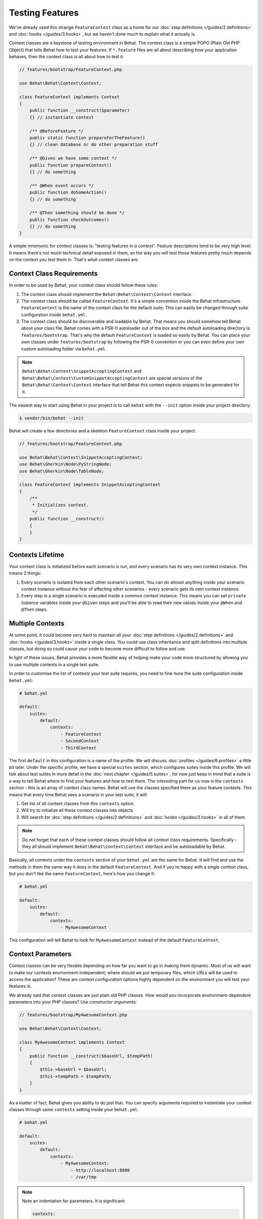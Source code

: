 Testing Features
================

We've already used this strange ``FeatureContext`` class as a home for our
:doc:`step definitions </guides/2.definitions>` and :doc:`hooks </guides/3.hooks>`,
but we haven't done much to explain what it actually is.

Context classes are a keystone of testing environment in Behat. The context
class is a simple POPO (Plain Old PHP Object) that tells Behat how to test
your features. If ``*.feature`` files are all about describing *how* your
application behaves, then the context class is all about how to test it.

.. code-block:: php

    // features/bootstrap/FeatureContext.php

    use Behat\Behat\Context\Context;

    class FeatureContext implements Context
    {
        public function __construct($parameter)
        {} // instantiate context

        /** @BeforeFeature */
        public static function prepareForTheFeature()
        {} // clean database or do other preparation stuff

        /** @Given we have some context */
        public function prepareContext()
        {} // do something

        /** @When event occurs */
        public function doSomeAction()
        {} // do something

        /** @Then something should be done */
        public function checkOutcomes()
        {} // do something
    }

A simple mnemonic for context classes is: "testing features *in a context*".
Feature descriptions tend to be very high level. It means there's not much
technical detail exposed in them, so the way you will test those
features pretty much depends on the context you test them in. That's what
context classes are.

Context Class Requirements
--------------------------

In order to be used by Behat, your context class should follow these rules:

#. The context class should implement the ``Behat\Behat\Context\Context`` interface.

#. The context class should be called ``FeatureContext``. It's a simple convention
   inside the Behat infrastructure. ``FeatureContext`` is the name of the
   context class for the default suite. This can easily be changed through
   suite configuration inside ``behat.yml``.

#. The context class should be discoverable and loadable by Behat. That means you
   should somehow tell Behat about your class file. Behat comes with a PSR-0
   autoloader out of the box and the default autoloading directory is
   ``features/bootstrap``. That's why the default ``FeatureContext`` is loaded so
   easily by Behat. You can place your own classes under ``features/bootstrap``
   by following the PSR-0 convention or you can even define your own custom
   autoloading folder via ``behat.yml``.

.. note::

    ``Behat\Behat\Context\SnippetAcceptingContext`` and
    ``Behat\Behat\Context\CustomSnippetAcceptingContext`` are special
    versions of the ``Behat\Behat\Context\Context`` interface that tell
    Behat this context expects snippets to be generated for it.

The easiest way to start using Behat in your project is to call ``behat``
with the ``--init`` option inside your project directory:

.. code-block:: bash

    $ vendor/bin/behat --init

Behat will create a few directories and a skeleton ``FeatureContext`` class
inside your project.

.. code-block:: php

    // features/bootstrap/FeatureContext.php

    use Behat\Behat\Context\SnippetAcceptingContext;
    use Behat\Gherkin\Node\PyStringNode;
    use Behat\Gherkin\Node\TableNode;

    class FeatureContext implements SnippetAcceptingContext
    {
        /**
         * Initializes context.
         */
        public function __construct()
        {
        }
    }


Contexts Lifetime
-----------------

Your context class is initialized before each scenario is run, and every scenario
has its very own context instance. This means 2 things:

#. Every scenario is isolated from each other scenario's context. You can do
   almost anything inside your scenario context instance without the fear of
   affecting other scenarios - every scenario gets its own context instance.

#. Every step in a single scenario is executed inside a common context
   instance. This means you can set ``private`` instance variables inside
   your ``@Given`` steps and you'll be able to read their new values inside
   your ``@When`` and ``@Then`` steps.

Multiple Contexts
-----------------

At some point, it could become very hard to maintain all your
:doc:`step definitions </guides/2.definitions>` and :doc:`hooks </guides/3.hooks>`
inside a single class. You could use class inheritance and split definitions
into multiple classes, but doing so could cause your code to become more
difficult to follow and use.

In light of these issues, Behat provides a more flexible way of helping make
your code more structured by allowing you to use multiple contexts in a single test
suite.

In order to customise the list of contexts your test suite requires, you need
to fine-tune the suite configuration inside ``behat.yml``:

.. code-block:: yaml

    # behat.yml

    default:
        suites:
            default:
                contexts:
                    - FeatureContext
                    - SecondContext
                    - ThirdContext

The first ``default`` in this configuration is a name of the profile. We
will discuss :doc:`profiles </guides/6.profiles>` a little bit later. Under
the specific profile, we have a special ``suites`` section, which
configures suites inside this profile. We will talk about test suites in more
detail in the :doc:`next chapter </guides/5.suites>`, for now just keep in mind
that a suite is a way to tell Behat where to find your features and
how to test them. The interesting part for us now is the ``contexts``
section - this is an array of context class names. Behat will use the classes
specified there as your feature contexts. This means that every time
Behat sees a scenario in your test suite, it will:

#. Get list of all context classes from this ``contexts`` option.

#. Will try to initialize all these context classes into objects.

#. Will search for :doc:`step definitions </guides/2.definitions>` and
   :doc:`hooks </guides/3.hooks>` in all of them.

.. note::

    Do not forget that each of these context classes should follow all
    context class requirements. Specifically - they all should implement
    ``Behat\Behat\Context\Context`` interface and be autoloadable by
    Behat.

Basically, all contexts under the ``contexts`` section of your ``behat.yml``
are the same for Behat. It will find and use the methods in them the same way
it does in the default ``FeatureContext``. And if you're happy with a single
context class, but you don't like the name ``FeatureContext``, here's
how you change it:

.. code-block:: yaml

    # behat.yml

    default:
        suites:
            default:
                contexts:
                    - MyAwesomeContext

This configuration will tell Behat to look for ``MyAwesomeContext``
instead of the default ``FeatureContext``.

Context Parameters
------------------

Context classes can be very flexible depending on how far you want
to go in making them dynamic. Most of us will want to make our contexts 
environment-independent; where should we put temporary files, which URLs 
will be used to access the application? These are
context configuration options highly dependent on the environment you
will test your features in.

We already said that context classes are just plain old PHP classes.
How would you incorporate environment-dependent parameters into your
PHP classes? Use *constructor arguments*:

.. code-block:: php

    // features/bootstrap/MyAwesomeContext.php

    use Behat\Behat\Context\Context;

    class MyAwesomeContext implements Context
    {
        public function __construct($baseUrl, $tempPath)
        {
            $this->baseUrl = $baseUrl;
            $this->tempPath = $tempPath;
        }
    }

As a matter of fact, Behat gives you ability to do just that. You can
specify arguments required to instantiate your context classes through
same ``contexts`` setting inside your ``behat.yml``:

.. code-block:: yaml

    # behat.yml

    default:
        suites:
            default:
                contexts:
                    - MyAwesomeContext:
                        - http://localhost:8080
                        - /var/tmp

.. note::

    Note an indentation for parameters. It is significant:

    .. code-block:: yaml

        contexts:
            - MyAwesomeContext:
                - http://localhost:8080
                - /var/tmp

    Aligned four spaces from the context class itself.

Arguments would be passed to the ``MyAwesomeContext`` constructor in
the order they were specified here. If you are not happy with the idea
of keeping an order of arguments in your head, you can use argument
names instead:

.. code-block:: yaml

    # behat.yml

    default:
        suites:
            default:
                contexts:
                    - MyAwesomeContext:
                        baseUrl: http://localhost:8080
                        tempPath: /var/tmp

As a matter of fact, if you do, the order in which you specify these
arguments becomes irrelevant:

.. code-block:: yaml

    # behat.yml

    default:
        suites:
            default:
                contexts:
                    - MyAwesomeContext:
                        tempPath: /var/tmp
                        baseUrl: http://localhost:8080

Taking this a step further, if your context constructor arguments are
optional:

.. code-block:: php

    public function __construct($baseUrl = 'http://localhost', $tempPath = '/var/tmp')
    {
        $this->baseUrl = $baseUrl;
        $this->tempPath = $tempPath;
    }

You then can specify only the parameter that you actually need to change:

.. code-block:: yaml

    # behat.yml

    default:
        suites:
            default:
                contexts:
                    - MyAwesomeContext:
                        tempPath: /var/tmp

In this case, the default values would be used for other parameters.

Context Traits
--------------

PHP 5.4 have brought an interesting feature to the language - traits.
Traits are a mechanism for code reuse in single inheritance languages
like PHP. Traits are implemented as a compile-time copy-paste in PHP.
That means if you put some step definitions or hooks inside a trait:

.. code-block:: php

    // features/bootstrap/ProductsDictionary.php

    trait ProductsDictionary
    {
        /**
         * @Given there is a(n) :arg1, which costs £:arg2
         */
        public function thereIsAWhichCostsPs($arg1, $arg2)
        {
            throw new PendingException();
        }
    }

And then use it in your context:

.. code-block:: php

    // features/bootstrap/MyAwesomeContext.php

    use Behat\Behat\Context\Context;

    class MyAwesomeContext implements Context
    {
        use ProductsDictionary;
    }

It will just work as you expect it to.

Context traits come in handy if you'd like to have separate contexts,
but still need use the very same step definition in both of them. Instead of
having the same code in both context classes – and having to maintain it
in both – you should create a single Trait that you would then ``use`` in
both context classes.

.. note::

    Given that step definitions :doc:`cannot be duplicated within a Suite </guides/2.definitions>`,
    this will only work for contexts used in separate suites.

    In other words, if your Suite uses at least two different Contexts, and
    those context classes ``use`` the same Trait, this will result in a duplicate
    step definition and behat will complain by throwing a ``Redundant`` exception.
